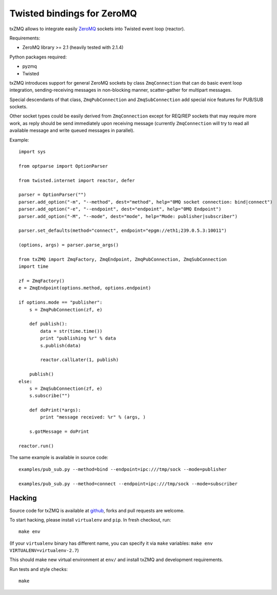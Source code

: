 Twisted bindings for ZeroMQ
===========================

txZMQ allows to integrate easily `ZeroMQ <http://zeromq.org>`_ sockets into
Twisted event loop (reactor).

Requirements:

* ZeroMQ library >= 2.1 (heavily tested with 2.1.4)

Python packages required:

* pyzmq
* Twisted

txZMQ introduces support for general ZeroMQ sockets by class ``ZmqConnection``
that can do basic event loop integration, sending-receiving messages in
non-blocking manner, scatter-gather for multipart messages.

Special descendants of that class, ``ZmqPubConnection`` and ``ZmqSubConnection``
add special nice features for PUB/SUB sockets.

Other socket types could be easily derived from ``ZmqConnection`` except for 
REQ/REP sockets that may require more work, as reply should be send immediately
upon receiving message (currently ``ZmqConnection`` will try to read all available
message and write queued messages in parallel).

Example::

    import sys

    from optparse import OptionParser

    from twisted.internet import reactor, defer

    parser = OptionParser("")
    parser.add_option("-m", "--method", dest="method", help="0MQ socket connection: bind|connect")
    parser.add_option("-e", "--endpoint", dest="endpoint", help="0MQ Endpoint")
    parser.add_option("-M", "--mode", dest="mode", help="Mode: publisher|subscriber")

    parser.set_defaults(method="connect", endpoint="epgm://eth1;239.0.5.3:10011")

    (options, args) = parser.parse_args()

    from txZMQ import ZmqFactory, ZmqEndpoint, ZmqPubConnection, ZmqSubConnection
    import time

    zf = ZmqFactory()
    e = ZmqEndpoint(options.method, options.endpoint)

    if options.mode == "publisher":
        s = ZmqPubConnection(zf, e)

        def publish():
            data = str(time.time())
            print "publishing %r" % data
            s.publish(data)

            reactor.callLater(1, publish)

        publish()
    else:
        s = ZmqSubConnection(zf, e)
        s.subscribe("")

        def doPrint(*args):
            print "message received: %r" % (args, )

        s.gotMessage = doPrint

    reactor.run()

The same example is available in source code::

    examples/pub_sub.py --method=bind --endpoint=ipc:///tmp/sock --mode=publisher

    examples/pub_sub.py --method=connect --endpoint=ipc:///tmp/sock --mode=subscriber

Hacking
-------

Source code for txZMQ is available at `github <https://github.com/smira/txZMQ>`_,
forks and pull requests are welcome.

To start hacking, please install ``virtualenv`` and ``pip``.  In fresh checkout,
run::

    make env

(If your ``virtualenv`` binary has different name, you can specify it via
``make`` variables: ``make env VIRTUALENV=virtualenv-2.7``)

This should make new virtual environment at ``env/`` and install txZMQ and development requirements.

Run tests and style checks::

    make
